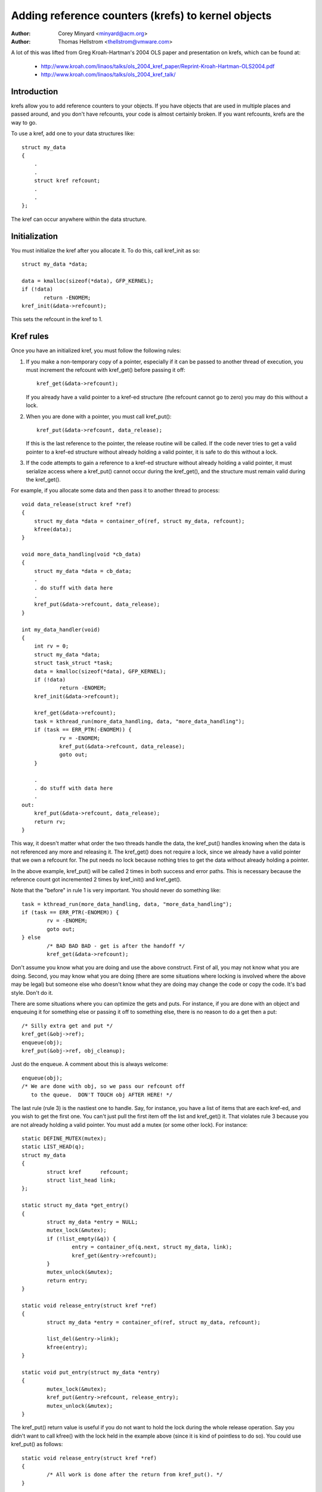 ===================================================
Adding reference counters (krefs) to kernel objects
===================================================

:Author: Corey Minyard <minyard@acm.org>
:Author: Thomas Hellstrom <thellstrom@vmware.com>

A lot of this was lifted from Greg Kroah-Hartman's 2004 OLS paper and
presentation on krefs, which can be found at:

  - http://www.kroah.com/linaos/talks/ols_2004_kref_paper/Reprint-Kroah-Hartman-OLS2004.pdf
  - http://www.kroah.com/linaos/talks/ols_2004_kref_talk/

Introduction
============

krefs allow you to add reference counters to your objects.  If you
have objects that are used in multiple places and passed around, and
you don't have refcounts, your code is almost certainly broken.  If
you want refcounts, krefs are the way to go.

To use a kref, add one to your data structures like::

    struct my_data
    {
	.
	.
	struct kref refcount;
	.
	.
    };

The kref can occur anywhere within the data structure.

Initialization
==============

You must initialize the kref after you allocate it.  To do this, call
kref_init as so::

     struct my_data *data;

     data = kmalloc(sizeof(*data), GFP_KERNEL);
     if (!data)
            return -ENOMEM;
     kref_init(&data->refcount);

This sets the refcount in the kref to 1.

Kref rules
==========

Once you have an initialized kref, you must follow the following
rules:

1) If you make a non-temporary copy of a pointer, especially if
   it can be passed to another thread of execution, you must
   increment the refcount with kref_get() before passing it off::

       kref_get(&data->refcount);

   If you already have a valid pointer to a kref-ed structure (the
   refcount cannot go to zero) you may do this without a lock.

2) When you are done with a pointer, you must call kref_put()::

       kref_put(&data->refcount, data_release);

   If this is the last reference to the pointer, the release
   routine will be called.  If the code never tries to get
   a valid pointer to a kref-ed structure without already
   holding a valid pointer, it is safe to do this without
   a lock.

3) If the code attempts to gain a reference to a kref-ed structure
   without already holding a valid pointer, it must serialize access
   where a kref_put() cannot occur during the kref_get(), and the
   structure must remain valid during the kref_get().

For example, if you allocate some data and then pass it to another
thread to process::

    void data_release(struct kref *ref)
    {
	struct my_data *data = container_of(ref, struct my_data, refcount);
	kfree(data);
    }

    void more_data_handling(void *cb_data)
    {
	struct my_data *data = cb_data;
	.
	. do stuff with data here
	.
	kref_put(&data->refcount, data_release);
    }

    int my_data_handler(void)
    {
	int rv = 0;
	struct my_data *data;
	struct task_struct *task;
	data = kmalloc(sizeof(*data), GFP_KERNEL);
	if (!data)
		return -ENOMEM;
	kref_init(&data->refcount);

	kref_get(&data->refcount);
	task = kthread_run(more_data_handling, data, "more_data_handling");
	if (task == ERR_PTR(-ENOMEM)) {
		rv = -ENOMEM;
	        kref_put(&data->refcount, data_release);
		goto out;
	}

	.
	. do stuff with data here
	.
    out:
	kref_put(&data->refcount, data_release);
	return rv;
    }

This way, it doesn't matter what order the two threads handle the
data, the kref_put() handles knowing when the data is not referenced
any more and releasing it.  The kref_get() does not require a lock,
since we already have a valid pointer that we own a refcount for.  The
put needs no lock because nothing tries to get the data without
already holding a pointer.

In the above example, kref_put() will be called 2 times in both success
and error paths. This is necessary because the reference count got
incremented 2 times by kref_init() and kref_get().

Note that the "before" in rule 1 is very important.  You should never
do something like::

	task = kthread_run(more_data_handling, data, "more_data_handling");
	if (task == ERR_PTR(-ENOMEM)) {
		rv = -ENOMEM;
		goto out;
	} else
		/* BAD BAD BAD - get is after the handoff */
		kref_get(&data->refcount);

Don't assume you know what you are doing and use the above construct.
First of all, you may not know what you are doing.  Second, you may
know what you are doing (there are some situations where locking is
involved where the above may be legal) but someone else who doesn't
know what they are doing may change the code or copy the code.  It's
bad style.  Don't do it.

There are some situations where you can optimize the gets and puts.
For instance, if you are done with an object and enqueuing it for
something else or passing it off to something else, there is no reason
to do a get then a put::

	/* Silly extra get and put */
	kref_get(&obj->ref);
	enqueue(obj);
	kref_put(&obj->ref, obj_cleanup);

Just do the enqueue.  A comment about this is always welcome::

	enqueue(obj);
	/* We are done with obj, so we pass our refcount off
	   to the queue.  DON'T TOUCH obj AFTER HERE! */

The last rule (rule 3) is the nastiest one to handle.  Say, for
instance, you have a list of items that are each kref-ed, and you wish
to get the first one.  You can't just pull the first item off the list
and kref_get() it.  That violates rule 3 because you are not already
holding a valid pointer.  You must add a mutex (or some other lock).
For instance::

	static DEFINE_MUTEX(mutex);
	static LIST_HEAD(q);
	struct my_data
	{
		struct kref      refcount;
		struct list_head link;
	};

	static struct my_data *get_entry()
	{
		struct my_data *entry = NULL;
		mutex_lock(&mutex);
		if (!list_empty(&q)) {
			entry = container_of(q.next, struct my_data, link);
			kref_get(&entry->refcount);
		}
		mutex_unlock(&mutex);
		return entry;
	}

	static void release_entry(struct kref *ref)
	{
		struct my_data *entry = container_of(ref, struct my_data, refcount);

		list_del(&entry->link);
		kfree(entry);
	}

	static void put_entry(struct my_data *entry)
	{
		mutex_lock(&mutex);
		kref_put(&entry->refcount, release_entry);
		mutex_unlock(&mutex);
	}

The kref_put() return value is useful if you do not want to hold the
lock during the whole release operation.  Say you didn't want to call
kfree() with the lock held in the example above (since it is kind of
pointless to do so).  You could use kref_put() as follows::

	static void release_entry(struct kref *ref)
	{
		/* All work is done after the return from kref_put(). */
	}

	static void put_entry(struct my_data *entry)
	{
		mutex_lock(&mutex);
		if (kref_put(&entry->refcount, release_entry)) {
			list_del(&entry->link);
			mutex_unlock(&mutex);
			kfree(entry);
		} else
			mutex_unlock(&mutex);
	}

This is really more useful if you have to call other routines as part
of the free operations that could take a long time or might claim the
same lock.  Note that doing everything in the release routine is still
preferred as it is a little neater.

The above example could also be optimized using kref_get_unless_zero() in
the following way::

	static struct my_data *get_entry()
	{
		struct my_data *entry = NULL;
		mutex_lock(&mutex);
		if (!list_empty(&q)) {
			entry = container_of(q.next, struct my_data, link);
			if (!kref_get_unless_zero(&entry->refcount))
				entry = NULL;
		}
		mutex_unlock(&mutex);
		return entry;
	}

	static void release_entry(struct kref *ref)
	{
		struct my_data *entry = container_of(ref, struct my_data, refcount);

		mutex_lock(&mutex);
		list_del(&entry->link);
		mutex_unlock(&mutex);
		kfree(entry);
	}

	static void put_entry(struct my_data *entry)
	{
		kref_put(&entry->refcount, release_entry);
	}

Which is useful to remove the mutex lock around kref_put() in put_entry(), but
it's important that kref_get_unless_zero is enclosed in the same critical
section that finds the entry in the lookup table,
otherwise kref_get_unless_zero may reference already freed memory.
Note that it is illegal to use kref_get_unless_zero without checking its
return value. If you are sure (by already having a valid pointer) that
kref_get_unless_zero() will return true, then use kref_get() instead.

Krefs and RCU
=============

The function kref_get_unless_zero also makes it possible to use rcu
locking for lookups in the above example::

	struct my_data
	{
		struct rcu_head rhead;
		.
		struct kref refcount;
		.
		.
	};

	static struct my_data *get_entry_rcu()
	{
		struct my_data *entry = NULL;
		rcu_read_lock();
		if (!list_empty(&q)) {
			entry = container_of(q.next, struct my_data, link);
			if (!kref_get_unless_zero(&entry->refcount))
				entry = NULL;
		}
		rcu_read_unlock();
		return entry;
	}

	static void release_entry_rcu(struct kref *ref)
	{
		struct my_data *entry = container_of(ref, struct my_data, refcount);

		mutex_lock(&mutex);
		list_del_rcu(&entry->link);
		mutex_unlock(&mutex);
		kfree_rcu(entry, rhead);
	}

	static void put_entry(struct my_data *entry)
	{
		kref_put(&entry->refcount, release_entry_rcu);
	}

But note that the struct kref member needs to remain in valid memory for a
rcu grace period after release_entry_rcu was called. That can be accomplished
by using kfree_rcu(entry, rhead) as done above, or by calling synchronize_rcu()
before using kfree, but note that synchronize_rcu() may sleep for a
substantial amount of time.
